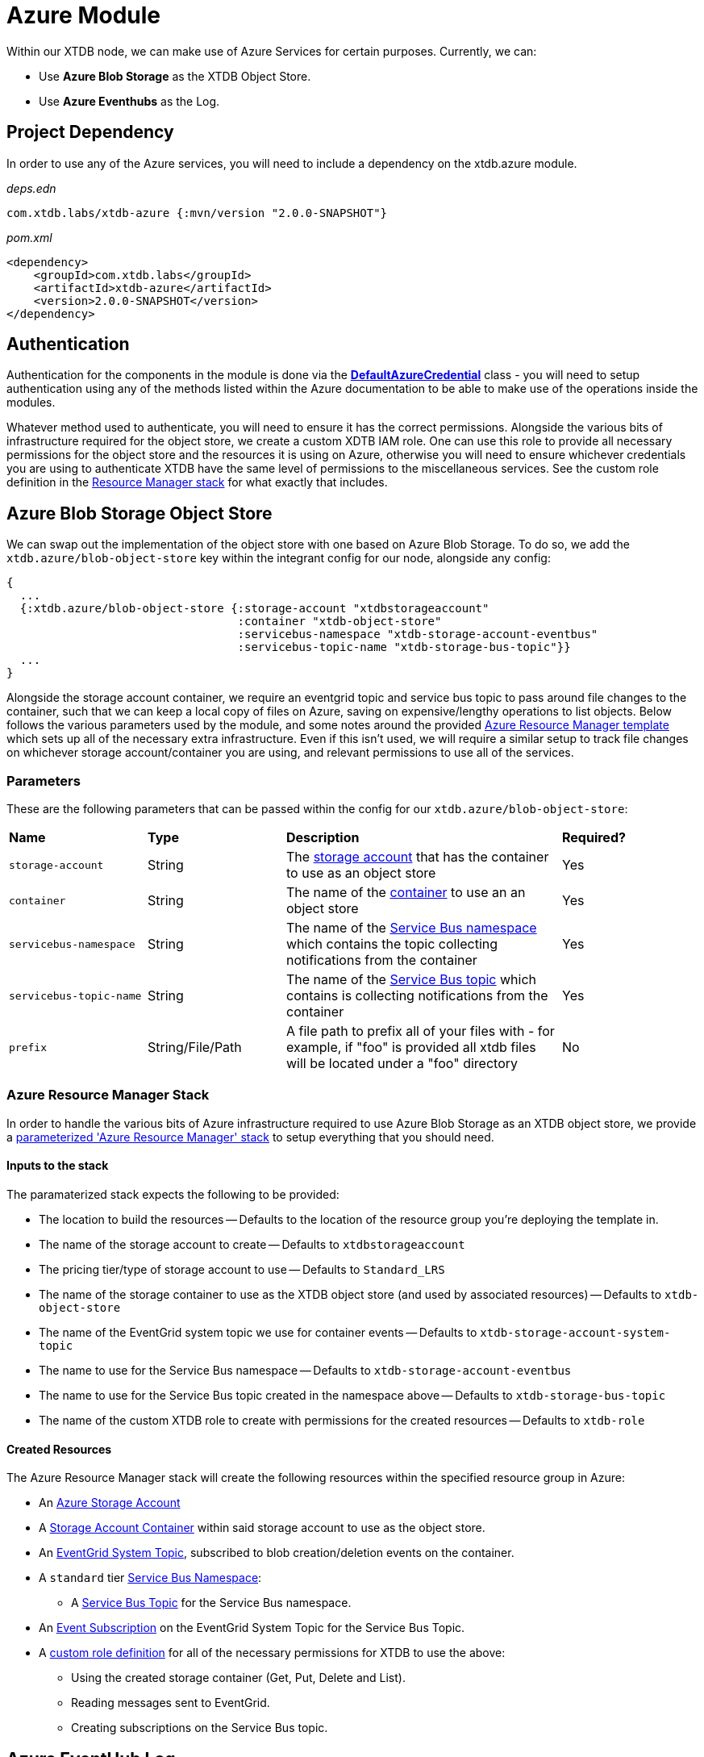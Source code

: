 = Azure Module

Within our XTDB node, we can make use of Azure Services for certain purposes. Currently, we can:

* Use *Azure Blob Storage* as the XTDB Object Store.
* Use *Azure Eventhubs* as the Log.

== Project Dependency 

In order to use any of the Azure services, you will need to include a dependency on the xtdb.azure module.

_deps.edn_
```
com.xtdb.labs/xtdb-azure {:mvn/version "2.0.0-SNAPSHOT"}
```

_pom.xml_
```
<dependency>
    <groupId>com.xtdb.labs</groupId>
    <artifactId>xtdb-azure</artifactId>
    <version>2.0.0-SNAPSHOT</version>
</dependency>
```

== Authentication

Authentication for the components in the module is done via the https://learn.microsoft.com/en-us/java/api/com.azure.identity.defaultazurecredential?view=azure-java-stable[*DefaultAzureCredential*] class - you will need to setup authentication using any of the methods listed within the Azure documentation to be able to make use of the operations inside the modules.

Whatever method used to authenticate, you will need to ensure it has the correct permissions. Alongside the various bits of infrastructure required for the object store, we create a custom XDTB IAM role. One can use this role to provide all necessary permissions for the object store and the resources it is using on Azure, otherwise you will need to ensure whichever credentials you are using to authenticate XTDB have the same level of permissions to the miscellaneous services.
See the custom role definition in the link:azure-resource-manager/azure-stack.json[Resource Manager stack] for what exactly that includes.

== Azure Blob Storage Object Store

We can swap out the implementation of the object store with one based on Azure Blob Storage. To do so, we add the `xtdb.azure/blob-object-store` key within the integrant config for our node, alongside any config:
```clojure
{
  ...
  {:xtdb.azure/blob-object-store {:storage-account "xtdbstorageaccount"
                                  :container "xtdb-object-store"
                                  :servicebus-namespace "xtdb-storage-account-eventbus"
                                  :servicebus-topic-name "xtdb-storage-bus-topic"}}
  ...
}
```

Alongside the storage account container, we require an eventgrid topic and service bus topic to pass around file changes to the container, such that we can keep a local copy of files on Azure, saving on expensive/lengthy operations to list objects. Below follows the various parameters used by the module, and some notes around the provided <<resource-manager, Azure Resource Manager template>> which sets up all of the necessary extra infrastructure. Even if this isn't used, we will require a similar setup to track file changes on whichever storage account/container you are using, and relevant permissions to use all of the services. 

=== Parameters

These are the following parameters that can be passed within the config for our `xtdb.azure/blob-object-store`:
[cols="1,1,2,1"]
|===
| *Name* | *Type* | *Description* | *Required?*
| `storage-account`
| String
| The https://learn.microsoft.com/en-us/azure/storage/common/storage-account-overview[storage account] that has the container to use as an object store
| Yes

| `container`
| String 
| The name of the https://learn.microsoft.com/en-us/azure/storage/blobs/storage-blobs-introduction#containers[container] to use an an object store
| Yes

| `servicebus-namespace`
| String
| The name of the https://learn.microsoft.com/en-us/azure/service-bus-messaging/service-bus-messaging-overview#namespaces[Service Bus namespace] which contains the topic collecting notifications from the container 
| Yes

| `servicebus-topic-name`
| String
| The name of the https://learn.microsoft.com/en-us/azure/service-bus-messaging/service-bus-queues-topics-subscriptions#topics-and-subscriptions[Service Bus topic] which contains is collecting notifications from the container
| Yes

|`prefix`
| String/File/Path 
| A file path to prefix all of your files with - for example, if "foo" is provided all xtdb files will be located under a "foo" directory
| No
|===

[#resource-manager]
=== Azure Resource Manager Stack

In order to handle the various bits of Azure infrastructure required to use Azure Blob Storage as an XTDB object store, we provide a link:azure-resource-manager/azure-stack.json[parameterized 'Azure Resource Manager' stack] to setup everything that you should need.

==== Inputs to the stack

The paramaterized stack expects the following to be provided:

* The location to build the resources -- Defaults to the location of the resource group you're deploying the template in.
* The name of the storage account to create -- Defaults to `xtdbstorageaccount`
* The pricing tier/type of storage account to use -- Defaults to `Standard_LRS`
* The name of the storage container to use as the XTDB object store (and used by associated resources) -- Defaults to `xtdb-object-store`
* The name of the EventGrid system topic we use for container events -- Defaults to `xtdb-storage-account-system-topic`
* The name to use for the Service Bus namespace -- Defaults to `xtdb-storage-account-eventbus`
* The name to use for the Service Bus topic created in the namespace above -- Defaults to `xtdb-storage-bus-topic`
* The name of the custom XTDB role to create with permissions for the created resources -- Defaults to `xtdb-role`

==== Created Resources

The Azure Resource Manager stack will create the following resources within the specified resource group in Azure:

* An https://learn.microsoft.com/en-us/azure/storage/common/storage-account-overview[Azure Storage Account]
* A https://learn.microsoft.com/en-us/azure/storage/blobs/storage-blobs-introduction#containers[Storage Account Container] within said storage account to use as the object store.
* An https://learn.microsoft.com/en-us/azure/event-grid/system-topics[EventGrid System Topic], subscribed to blob creation/deletion events on the container.
* A `standard` tier https://learn.microsoft.com/en-us/azure/service-bus-messaging/service-bus-messaging-overview#namespaces[Service Bus Namespace]:
** A https://learn.microsoft.com/en-us/azure/service-bus-messaging/service-bus-queues-topics-subscriptions#topics-and-subscriptions[Service Bus Topic] for the Service Bus namespace.
* An https://learn.microsoft.com/en-us/azure/event-grid/concepts#event-subscriptions[Event Subscription] on the EventGrid System Topic for the Service Bus Topic.
* A https://learn.microsoft.com/en-us/azure/role-based-access-control/custom-roles[custom role definition] for all of the necessary permissions for XTDB to use the above:
** Using the created storage container (Get, Put, Delete and List).
** Reading messages sent to EventGrid.
** Creating subscriptions on the Service Bus topic.

== Azure EventHub Log

We can swap out the implementation of the log with one based on Azure Eventhubs. To do so, we add the `xtdb.azure/event-hub-log` key within the integrant config for our node, alongside any config:
```clojure
{
  ...
  {::azure/event-hub-log {:namespace "eventhub-namespace"
                          :resource-group-name "resource-group-name"
                          :event-hub-name "example-event-hub"
                          :create-event-hub? true
                          :retention-period-in-days 60}}
  ...
}
```

=== Parameters

These are the following parameters that can be passed within the config for our `xtdb.azure/event-hub-log`:
[cols="1,1,2,1"]
|===
| *Name* | *Type* | *Description* | *Required?*
| `namespace`
| String
| The Event Hubs namespace of the EventHub. 
| Yes

| `event-hub-name`
| String
| The name of the EventHub that you wish to use a log.
| Yes

| `max-wait-time`
| Duration
| A duration representing the max amount of time to wait when reading data from the log - can be provided as a Java Duration or passed as a https://docs.oracle.com/javase/8/docs/api/java/time/Duration.html#parse-java.lang.CharSequence-[duration string] or int representing a time in milliseconds. 
| No - defaults to "PT1S"

| `poll-sleep-duration`
| Duration
| A duration representing the time to sleep between reads of the log - can be provided as a Java Duration or passed as a https://docs.oracle.com/javase/8/docs/api/java/time/Duration.html#parse-java.lang.CharSequence-[duration string] or int representing a time in milliseconds. 
| No - defaults to "PT1S"

| `create-event-hub?`
| Boolean
| Whether or not XTDB should create an eventhub for you within the specified namespace. See "<<Creating the Event Hub Automatically>>" for more info.
| No - defaults to false. 

| `resource-group-name`
| String
| The name of the resource group that the eventhub namespace belongs to.
| Only if `create-event-hub?` is true

| `retention-period-in-days`
| Long
| The retention period of the Event Hub for the Log - the maximum period determined by the tier of eventhub namespace you are using, see the https://learn.microsoft.com/en-us/azure/event-hubs/event-hubs-features#event-retention[Azure Docs].
| No - only needed if creating Event Hub automatically, and defaults to "7".

|=== 

=== Using Event Hubs 

Some things to note when setting up Event Hubs for XTDB:

* When using EventHubs as a log - you will require a pre-existing Event Hubs namespace, see the https://learn.microsoft.com/en-us/azure/event-hubs/event-hubs-create#create-an-event-hubs-namespace[Azure docs].
* As a bare minimum, whichever credentials you use to authenticate to Azure for the app will require two roles on the namespace - *Azure Event Hubs Data sender* and *Azure Event Hubs Data receiver*. 

#### Creating the Event Hub Manually

When creating an eventhub manually to use as an XTDB log, there are a few properties to consider:

* Partition count should be set to *1* - XTDB will only ever use a single partition within it's implementations of Log as they are required to be *totally ordered*.
* The retention period is configurable - you will likely wish to set this to as high as you reasonably can given the pricing tier of your Event Hubs namespace. 

==== Creating the Event Hub Automatically

If `create-event-hub?` is set to `true`, XTDB will attempt to create an Event Hub on your behalf - some notes on this:

* If `create-event-hub?` is set, a number of other pieces of configuration must be done to allow your application to manage Event Hubs on your behalf:
** Whichever credentials you use to authenticate to Azure for the app will require one extra roles for the namespace - *Azure Event Hubs Data Owner*.
** Within your XTDB integrant config, you will need to directly specify the resource group the Event Hub namespace belongs to within the `resource-group-name` parameter.
** The application will require two Azure related environment variables to be set - `AZURE_SUBSCRIPTION_ID` & `AZURE_TENANT_ID`. See the https://learn.microsoft.com/en-us/azure/azure-portal/get-subscription-tenant-id[Azure docs] for more info.
* The Event Hub will only be created if the `event-hub-name` in the configuartion doesn't already exist in the given namespace - it will not start a new Event Hub every time the node restarts.
* The created Event Hub will have a single partition, and the retention period will be set based on the `retention-period-in-days` parameter (this defaults to 7 days - the maximum retention period of the 'basic' namespace pricing tier)
